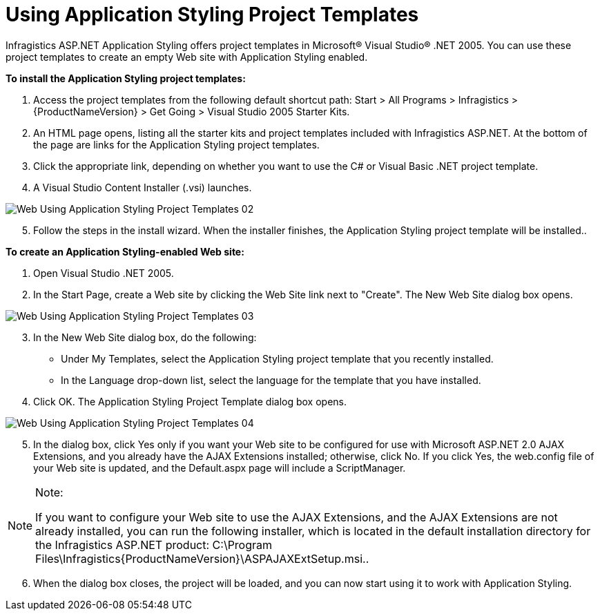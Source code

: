 ﻿////

|metadata|
{
    "name": "web-using-application-styling-project-templates",
    "controlName": [],
    "tags": ["How Do I","Styling","Templating"],
    "guid": "{D682AE16-4866-415A-B691-CCA1F23A0067}",  
    "buildFlags": [],
    "createdOn": "0001-01-01T00:00:00Z"
}
|metadata|
////

= Using Application Styling Project Templates

Infragistics ASP.NET Application Styling offers project templates in Microsoft® Visual Studio® .NET 2005. You can use these project templates to create an empty Web site with Application Styling enabled.

*To install the Application Styling project templates:*

[start=1]
. Access the project templates from the following default shortcut path: Start > All Programs > Infragistics > {ProductNameVersion} > Get Going > Visual Studio 2005 Starter Kits.
[start=2]
. An HTML page opens, listing all the starter kits and project templates included with Infragistics ASP.NET. At the bottom of the page are links for the Application Styling project templates.
[start=3]
. Click the appropriate link, depending on whether you want to use the C# or Visual Basic .NET project template.
[start=4]
. A Visual Studio Content Installer (.vsi) launches.

image::images/Web_Using_Application_Styling_Project_Templates_02.png[]

[start=5]
. Follow the steps in the install wizard. When the installer finishes, the Application Styling project template will be installed..

*To create an Application Styling-enabled Web site:*

[start=1]
. Open Visual Studio .NET 2005.
[start=2]
. In the Start Page, create a Web site by clicking the Web Site link next to "Create". The New Web Site dialog box opens.

image::images/Web_Using_Application_Styling_Project_Templates_03.png[]

[start=3]
. In the New Web Site dialog box, do the following:

** Under My Templates, select the Application Styling project template that you recently installed.
** In the Language drop-down list, select the language for the template that you have installed.

[start=4]
. Click OK. The Application Styling Project Template dialog box opens.

image::images/Web_Using_Application_Styling_Project_Templates_04.png[]

[start=5]
. In the dialog box, click Yes only if you want your Web site to be configured for use with Microsoft ASP.NET 2.0 AJAX Extensions, and you already have the AJAX Extensions installed; otherwise, click No. If you click Yes, the web.config file of your Web site is updated, and the Default.aspx page will include a ScriptManager.

.Note:
[NOTE]
====
If you want to configure your Web site to use the AJAX Extensions, and the AJAX Extensions are not already installed, you can run the following installer, which is located in the default installation directory for the Infragistics ASP.NET product: C:\Program Files\Infragistics\{ProductNameVersion}\ASPAJAXExtSetup.msi..
====

[start=6]
. When the dialog box closes, the project will be loaded, and you can now start using it to work with Application Styling.